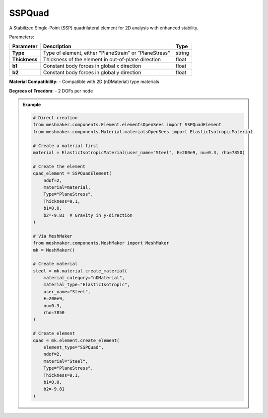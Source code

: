 SSPQuad
""""""""""""""""""""""""""""

A Stabilized Single-Point (SSP) quadrilateral element for 2D analysis with enhanced stability.

Parameters:

.. list-table:: 
    :header-rows: 1

    * - Parameter
      - Description
      - Type
    * - **Type**
      - Type of element, either "PlaneStrain" or "PlaneStress"
      - string
    * - **Thickness**
      - Thickness of the element in out-of-plane direction
      - float
    * - **b1**
      - Constant body forces in global x direction
      - float
    * - **b2**
      - Constant body forces in global y direction
      - float

**Material Compatibility:**
- Compatible with 2D (nDMaterial) type materials

**Degrees of Freedom:**
- 2 DOFs per node

.. admonition:: Example
    :class: note

    .. code-block:: python

        # Direct creation
        from meshmaker.components.Element.elementsOpenSees import SSPQuadElement
        from meshmaker.components.Material.materialsOpenSees import ElasticIsotropicMaterial

        # Create a material first
        material = ElasticIsotropicMaterial(user_name="Steel", E=200e9, nu=0.3, rho=7850)

        # Create the element
        quad_element = SSPQuadElement(
            ndof=2,
            material=material,
            Type="PlaneStress",
            Thickness=0.1,
            b1=0.0,
            b2=-9.81  # Gravity in y-direction
        )

        # Via MeshMaker
        from meshmaker.components.MeshMaker import MeshMaker
        mk = MeshMaker()

        # Create material
        steel = mk.material.create_material(
            material_category="nDMaterial",
            material_type="ElasticIsotropic",
            user_name="Steel",
            E=200e9,
            nu=0.3,
            rho=7850
        )

        # Create element
        quad = mk.element.create_element(
            element_type="SSPQuad",
            ndof=2,
            material="Steel",
            Type="PlaneStress",
            Thickness=0.1,
            b1=0.0,
            b2=-9.81
        )